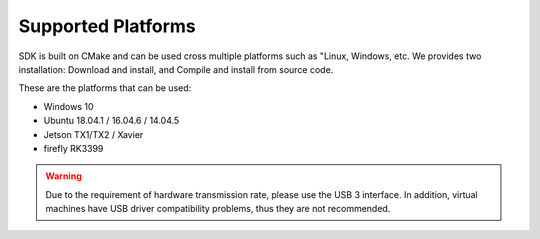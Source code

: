 .. _sdk_support_platforms:

Supported Platforms
====================

SDK is built on CMake and can be used cross multiple platforms such as "Linux, Windows, etc. We provides two installation: Download and install, and Compile and install from source code.

These are the platforms that can be used:

* Windows 10
* Ubuntu 18.04.1 / 16.04.6 / 14.04.5
* Jetson TX1/TX2 / Xavier
* firefly RK3399

.. warning::

  Due to the requirement of hardware transmission rate, please use the USB 3 interface. In addition, virtual machines have USB driver compatibility problems, thus they are not recommended.
